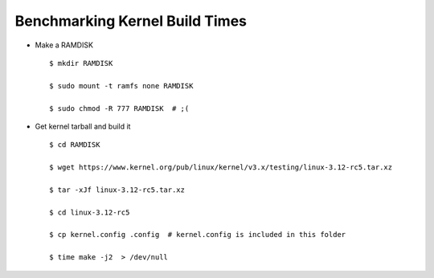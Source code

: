 Benchmarking Kernel Build Times
===============================


* Make a RAMDISK

  ::

     $ mkdir RAMDISK

     $ sudo mount -t ramfs none RAMDISK

     $ sudo chmod -R 777 RAMDISK  # ;(


* Get kernel tarball and build it


  ::

     $ cd RAMDISK

     $ wget https://www.kernel.org/pub/linux/kernel/v3.x/testing/linux-3.12-rc5.tar.xz

     $ tar -xJf linux-3.12-rc5.tar.xz

     $ cd linux-3.12-rc5

     $ cp kernel.config .config  # kernel.config is included in this folder

     $ time make -j2  > /dev/null

